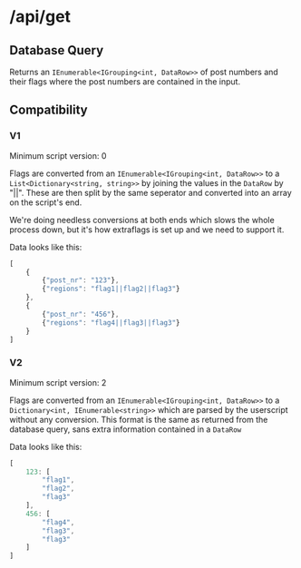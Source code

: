 * /api/get

** Database Query
Returns an =IEnumerable<IGrouping<int, DataRow>>= of post numbers and
their flags where the post numbers are contained in the input.

** Compatibility
*** V1
Minimum script version: 0

Flags are converted from an =IEnumerable<IGrouping<int, DataRow>>= to
a =List<Dictionary<string, string>>= by joining the values in the
=DataRow= by "||". These are then split by the same seperator and
converted into an array on the script's end.

We're doing needless conversions at both ends which slows the whole 
process down, but it's how extraflags is set up and we need to support
it.

Data looks like this:
#+BEGIN_SRC javascript
  [
      {
          {"post_nr": "123"},
          {"regions": "flag1||flag2||flag3"}
      },
      {
          {"post_nr": "456"},
          {"regions": "flag4||flag3||flag3"}
      }
  ]
#+END_SRC

*** V2
Minimum script version: 2

Flags are converted from an =IEnumerable<IGrouping<int, DataRow>>= to
a =Dictionary<int, IEnumerable<string>>= which are parsed by the 
userscript without any conversion. This format is the same as returned
from the database query, sans extra information contained in a
=DataRow=

Data looks like this:
#+BEGIN_SRC javascript
  [
      123: [
          "flag1",
          "flag2",
          "flag3"
      ],
      456: [
          "flag4",
          "flag3",
          "flag3"
      ] 
  ]
#+END_SRC
